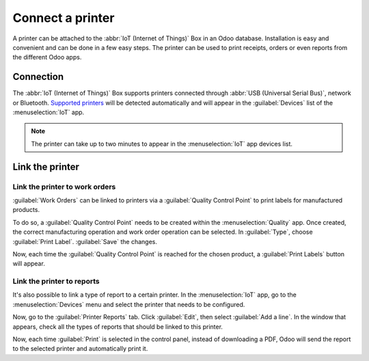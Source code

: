 =================
Connect a printer
=================

A printer can be attached to the :abbr:`IoT (Internet of Things)` Box in an Odoo database.
Installation is easy and convenient and can be done in a few easy steps. The printer can be used to
print receipts, orders or even reports from the different Odoo apps.

Connection
==========

The :abbr:`IoT (Internet of Things)` Box supports printers connected through :abbr:`USB (Universal
Serial Bus)`, network or Bluetooth. `Supported printers <https://www.odoo.com/page/iot-hardware>`__
will be detected automatically and will appear in the :guilabel:`Devices` list of the
:menuselection:`IoT` app.

.. note::
   The printer can take up to two minutes to appear in the :menuselection:`IoT` app devices list.

.. image:: printer/printer-detected.png
   :align: center
   :alt: The printer as it would appear in the IoT app devices list.

Link the printer
================

Link the printer to work orders
-------------------------------

:guilabel:`Work Orders` can be linked to printers via a :guilabel:`Quality Control Point` to print
labels for manufactured products.

To do so, a :guilabel:`Quality Control Point` needs to be created within the
:menuselection:`Quality` app. Once created, the correct manufacturing operation and work order
operation can be selected. In :guilabel:`Type`, choose :guilabel:`Print Label`. :guilabel:`Save` the
changes.

Now, each time the :guilabel:`Quality Control Point` is reached for the chosen product, a
:guilabel:`Print Labels` button will appear.

.. image:: printer/print-labels-button.png
   :align: center
   :alt: The print label icon that populates once the quality control point is reached.

Link the printer to reports
---------------------------

It's also possible to link a type of report to a certain printer. In the :menuselection:`IoT` app,
go to the :menuselection:`Devices` menu and select the printer that needs to be configured.

Now, go to the :guilabel:`Printer Reports` tab. Click :guilabel:`Edit`, then select :guilabel:`Add a
line`. In the window that appears, check all the types of reports that should be linked to this
printer.

.. image:: printer/printers-listed.png
   :align: center
   :alt: The printer devices listed in the IoT Devices menu.

Now, each time :guilabel:`Print` is selected in the control panel, instead of downloading a PDF,
Odoo will send the report to the selected printer and automatically print it.

.. seealso::
   :doc:`../../../sales/point_of_sale/restaurant/kitchen_printing`
